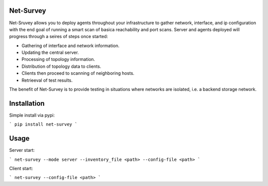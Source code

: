 Net-Survey
==========

Net-Sruvey allows you to deploy agents throughout your infrastructure to
gather network, interface, and ip configuration with the end goal of running
a smart scan of basica reachability and port scans.  Server and agents deployed
will progress through a seires of steps once started:

* Gathering of interface and network information.
* Updating the central server.
* Processing of topology information.
* Distribution of topology data to clients.
* Clients then proceed to scanning of neighboring hosts.
* Retrieeval of test results.

The benefit of Net-Survey is to provide testing in situations where networks
are isolated, i.e. a backend storage network.

Installation
============

Simple install via pypi:

```
pip install net-survey
```

Usage
=====

Server start:

```
net-survey --mode server --inventory_file <path> --config-file <path>
```

Client start:

```
net-survey --config-file <path>
```